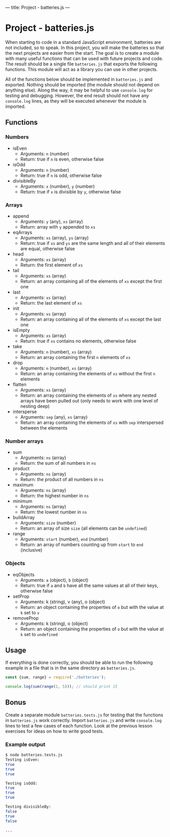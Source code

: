 ---
title: Project - batteries.js
---

* Project - batteries.js
When starting to code in a standard JavaScript environment, batteries are not included, so to speak. In this project, you will make the batteries so that the next projects are easier from the start. The goal is to create a module with many useful functions that can be used with future projects and code. The result should be a single file ~batteries.js~ that exports the following functions. This module will act as a library you can use in other projects.

All of the functions below should be implemented in ~batteries.js~ and exported. Nothing should be imported (the module should not depend on anything else). Along the way, it may be helpful to use ~console.log~ for testing and debugging. However, the end result should not have any ~console.log~ lines, as they will be executed whenever the module is imported.

** Functions
*** Numbers
- isEven
  - Arguments: ~n~ (number)
  - Return: true if ~n~ is even, otherwise false

- isOdd
  - Arguments: ~n~ (number)
  - Return: true if ~n~ is odd, otherwise false

- divisibleBy
  - Arguments: ~x~ (number), ~y~ (number)
  - Return: true if ~x~ is divisible by ~y~, otherwise false

*** Arrays
- append
  - Arguments: ~y~ (any), ~xs~ (array)
  - Return: array with ~y~ appended to ~xs~

- eqArrays
  - Arguments: ~xs~ (array), ~ys~ (array)
  - Return: true if ~xs~ and ~ys~ are the same length and all of their elements are equal, otherwise false

- head
  - Arguments: ~xs~ (array)
  - Return: the first element of ~xs~

- tail
  - Arguments: ~xs~ (array)
  - Return: an array containing all of the elements of ~xs~ except the first one

- last
  - Arguments: ~xs~ (array)
  - Return: the last element of ~xs~

- init
  - Arguments: ~xs~ (array)
  - Return: an array containing all of the elements of ~xs~ except the last one

- isEmpty
  - Arguments: ~xs~ (array)
  - Return: true if ~xs~ contains no elements, otherwise false

- take
  - Arguments: ~n~ (number), ~xs~ (array)
  - Return: an array containing the first ~n~ elements of ~xs~

- drop
  - Arguments: ~n~ (number), ~xs~ (array)
  - Return: an array containing the elements of ~xs~ without the first ~n~ elements

- flatten
  - Arguments: ~xs~ (array)
  - Return: an array containing the elements of ~xs~ where any nested arrays have been pulled out (only needs to work with one level of nesting deep)

- intersperse
  - Arguments: ~sep~ (any), ~xs~ (array)
  - Return: an array containing the elements of ~xs~ with ~sep~ interspersed between the elements

*** Number arrays
- sum
  - Arguments: ~ns~ (array)
  - Return: the sum of all numbers in ~ns~

- product
  - Arguments: ~ns~ (array)
  - Return: the product of all numbers in ~ns~

- maximum
  - Arguments: ~ns~ (array)
  - Return: the highest number in ~ns~

- minimum
  - Arguments: ~ns~ (array)
  - Return: the lowest number in ~ns~

- buildArray
  - Arguments: ~size~ (number)
  - Return: an array of size ~size~ (all elements can be ~undefined~)

- range
  - Arguments: ~start~ (number), ~end~ (number)
  - Return: an array of numbers counting up from ~start~ to ~end~ (inclusive)

*** Objects
- eqObjects
  - Arguments: ~a~ (object), ~b~ (object)
  - Return: true if ~a~ and ~b~ have all the same values at all of their keys, otherwise false

- setProp
  - Arguments: k (string), v (any), o (object)
  - Return: an object containing the properties of ~o~ but with the value at ~k~ set to ~v~

- removeProp
  - Arguments: k (string), o (object)
  - Return: an object containing the properties of ~o~ but with the value at ~k~ set to ~undefined~

** Usage
If everything is done correctly, you should be able to run the following example in a file that is in the same directory as ~batteries.js~.

#+BEGIN_SRC js
const {sum, range} = require('./batteries');

console.log(sum(range(1, 5))); // should print 15
#+END_SRC

** Bonus
Create a separate module ~batteries.tests.js~ for testing that the functions in ~batteries.js~ work correctly. Import ~batteries.js~ and write ~console.log~ lines to test a few cases of each function. Look at the previous lesson exercises for ideas on how to write good tests.

*** Example output
#+begin_src sh
$ node batteries.tests.js
Testing isEven:
true
true
true

Testing isOdd:
true
true
true

Testing divisibleBy:
false
true
false

...
#+end_src

